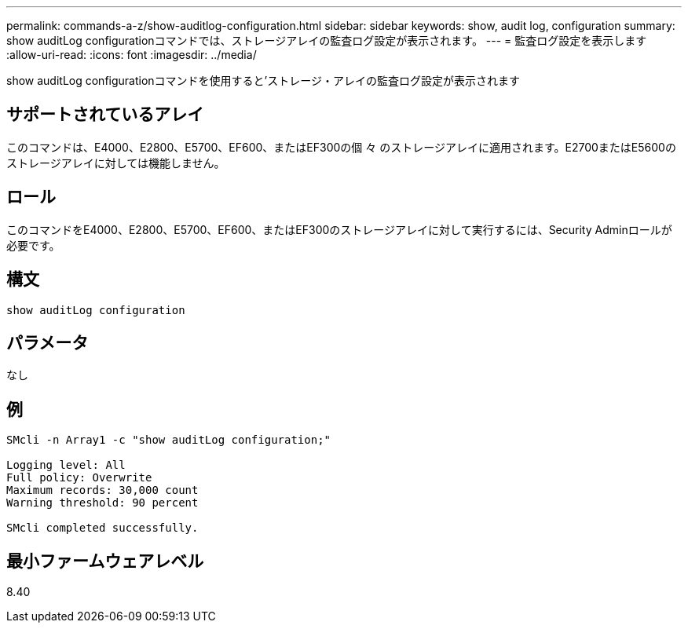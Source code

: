 ---
permalink: commands-a-z/show-auditlog-configuration.html 
sidebar: sidebar 
keywords: show, audit log, configuration 
summary: show auditLog configurationコマンドでは、ストレージアレイの監査ログ設定が表示されます。 
---
= 監査ログ設定を表示します
:allow-uri-read: 
:icons: font
:imagesdir: ../media/


[role="lead"]
show auditLog configurationコマンドを使用すると'ストレージ・アレイの監査ログ設定が表示されます



== サポートされているアレイ

このコマンドは、E4000、E2800、E5700、EF600、またはEF300の個 々 のストレージアレイに適用されます。E2700またはE5600のストレージアレイに対しては機能しません。



== ロール

このコマンドをE4000、E2800、E5700、EF600、またはEF300のストレージアレイに対して実行するには、Security Adminロールが必要です。



== 構文

[source, cli]
----
show auditLog configuration
----


== パラメータ

なし



== 例

[listing]
----

SMcli -n Array1 -c "show auditLog configuration;"

Logging level: All
Full policy: Overwrite
Maximum records: 30,000 count
Warning threshold: 90 percent

SMcli completed successfully.
----


== 最小ファームウェアレベル

8.40
